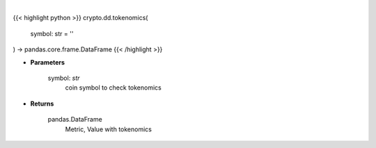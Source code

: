 .. role:: python(code)
    :language: python
    :class: highlight

|

.. raw:: html

    <h3>
    > Get tokenomics for given coin. [Source: CoinGecko]
    </h3>

{{< highlight python >}}
crypto.dd.tokenomics(
    symbol: str = ''
) -> pandas.core.frame.DataFrame
{{< /highlight >}}

* **Parameters**

    symbol: *str*
        coin symbol to check tokenomics

    
* **Returns**

    pandas.DataFrame
        Metric, Value with tokenomics
    